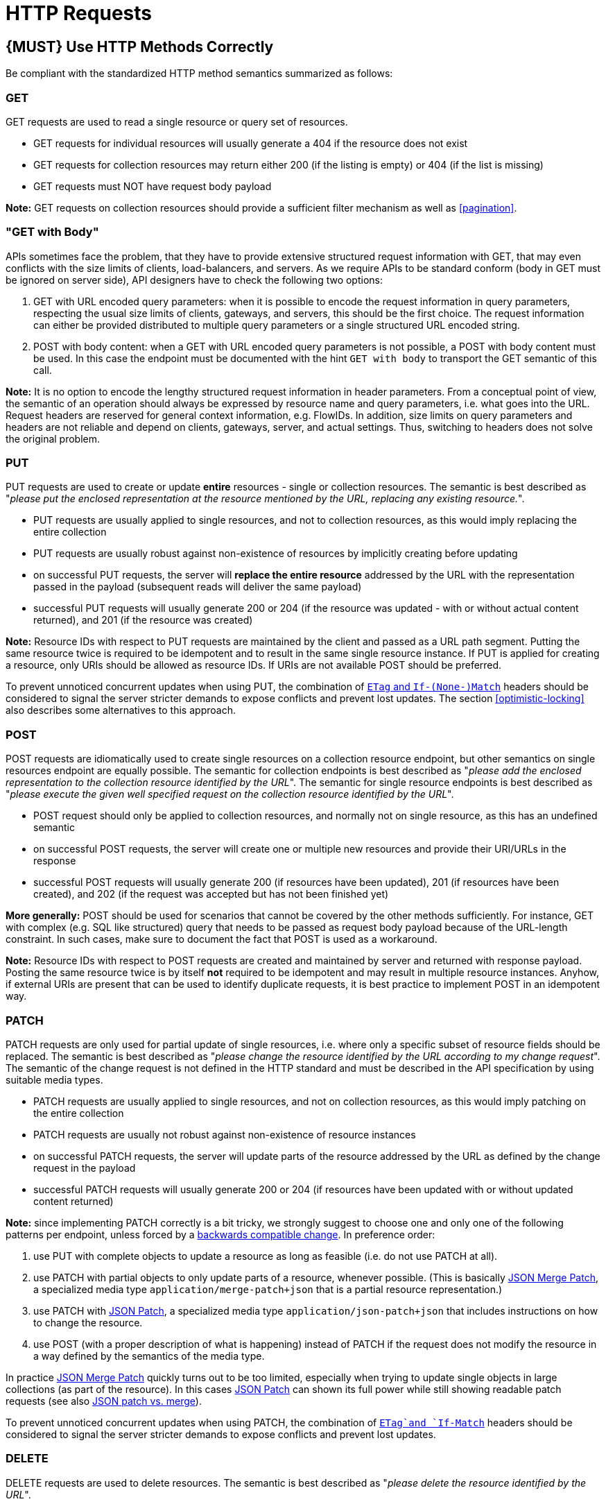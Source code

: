 [[http-requests]]
= HTTP Requests

[#148]
== {MUST} Use HTTP Methods Correctly

Be compliant with the standardized HTTP method semantics summarized as
follows:

[[get]]
=== GET

GET requests are used to read a single resource or query set of
resources.

* GET requests for individual resources will usually generate a 404 if
the resource does not exist
* GET requests for collection resources may return either 200 (if the
listing is empty) or 404 (if the list is missing)
* GET requests must NOT have request body payload

*Note:* GET requests on collection resources should provide a sufficient
filter mechanism as well as <<pagination>>.

[[get-with-body]]
=== "GET with Body"

APIs sometimes face the problem, that they have to provide extensive
structured request information with GET, that may even conflicts with
the size limits of clients, load-balancers, and servers. As we require
APIs to be standard conform (body in GET must be ignored on server
side), API designers have to check the following two options:

1.  GET with URL encoded query parameters: when it is possible to encode
the request information in query parameters, respecting the usual size
limits of clients, gateways, and servers, this should be the first
choice. The request information can either be provided distributed to
multiple query parameters or a single structured URL encoded string.
2.  POST with body content: when a GET with URL encoded query parameters
is not possible, a POST with body content must be used. In this case the
endpoint must be documented with the hint `GET with    body` to
transport the GET semantic of this call.

*Note:* It is no option to encode the lengthy structured request
information in header parameters. From a conceptual point of view, the
semantic of an operation should always be expressed by resource name and
query parameters, i.e. what goes into the URL. Request headers are
reserved for general context information, e.g. FlowIDs. In addition,
size limits on query parameters and headers are not reliable and depend
on clients, gateways, server, and actual settings. Thus, switching to
headers does not solve the original problem.

[[put]]
=== PUT

PUT requests are used to create or update *entire* resources - single or
collection resources. The semantic is best described as "_please put the
enclosed representation at the resource mentioned by the URL, replacing
any existing resource._".

* PUT requests are usually applied to single resources, and not to
collection resources, as this would imply replacing the entire
collection
* PUT requests are usually robust against non-existence of resources by
implicitly creating before updating
* on successful PUT requests, the server will *replace the entire
resource* addressed by the URL with the representation passed in the
payload (subsequent reads will deliver the same payload)
* successful PUT requests will usually generate 200 or 204 (if the
resource was updated - with or without actual content returned), and 201
(if the resource was created)

*Note:* Resource IDs with respect to PUT requests are maintained by the
client and passed as a URL path segment. Putting the same resource twice
is required to be idempotent and to result in the same single resource
instance. If PUT is applied for creating a resource, only URIs should be
allowed as resource IDs. If URIs are not available POST should be
preferred.

To prevent unnoticed concurrent updates when using PUT, the combination
of <<182,`ETag` and `If-(None-)Match`>> headers should be considered to signal the server
stricter demands to expose conflicts and prevent lost updates. The section <<optimistic-locking>> also describes some 
alternatives to this approach. 

[[post]]
=== POST

POST requests are idiomatically used to create single resources on a
collection resource endpoint, but other semantics on single resources
endpoint are equally possible. The semantic for collection endpoints is
best described as "_please add the enclosed representation to the
collection resource identified by the URL_". The semantic for single
resource endpoints is best described as "_please execute the given well
specified request on the collection resource identified by the URL_".

* POST request should only be applied to collection resources, and
normally not on single resource, as this has an undefined semantic
* on successful POST requests, the server will create one or multiple
new resources and provide their URI/URLs in the response
* successful POST requests will usually generate 200 (if resources have
been updated), 201 (if resources have been created), and 202 (if the
request was accepted but has not been finished yet)

*More generally:* POST should be used for scenarios that cannot be
covered by the other methods sufficiently. For instance, GET with
complex (e.g. SQL like structured) query that needs to be passed as
request body payload because of the URL-length constraint. In such
cases, make sure to document the fact that POST is used as a workaround.

*Note:* Resource IDs with respect to POST requests are created and
maintained by server and returned with response payload. Posting the
same resource twice is by itself *not* required to be idempotent and may
result in multiple resource instances. Anyhow, if external URIs are
present that can be used to identify duplicate requests, it is best
practice to implement POST in an idempotent way.

[[patch]]
=== PATCH

PATCH requests are only used for partial update of single resources, i.e.
where only a specific subset of resource fields should be replaced. The
semantic is best described as "_please change the resource identified by
the URL according to my change request_". The semantic of the change
request is not defined in the HTTP standard and must be described in the
API specification by using suitable media types.

* PATCH requests are usually applied to single resources, and not on
collection resources, as this would imply patching on the entire
collection
* PATCH requests are usually not robust against non-existence of
resource instances
* on successful PATCH requests, the server will update parts of the
resource addressed by the URL as defined by the change request in the
payload
* successful PATCH requests will usually generate 200 or 204 (if
resources have been updated with or without updated content returned)

*Note:* since implementing PATCH correctly is a bit tricky, we strongly
suggest to choose one and only one of the following patterns per
endpoint, unless forced by a <<106,backwards compatible change>>.
In preference order:

1.  use PUT with complete objects to update a resource as long as
feasible (i.e. do not use PATCH at all).
2.  use PATCH with partial objects to only update parts of a resource,
whenever possible. (This is basically
https://tools.ietf.org/html/rfc7396[JSON Merge Patch], a specialized
media type `application/merge-patch+json` that is a partial resource
representation.)
3.  use PATCH with http://tools.ietf.org/html/rfc6902[JSON Patch], a
specialized media type `application/json-patch+json` that includes
instructions on how to change the resource.
4.  use POST (with a proper description of what is happening) instead of
PATCH if the request does not modify the resource in a way defined by
the semantics of the media type.

In practice https://tools.ietf.org/html/rfc7396[JSON Merge Patch]
quickly turns out to be too limited, especially when trying to update
single objects in large collections (as part of the resource). In this
cases http://tools.ietf.org/html/rfc6902[JSON Patch] can shown its full
power while still showing readable patch requests
(see also http://erosb.github.io/post/json-patch-vs-merge-patch[JSON patch vs. merge]).

To prevent unnoticed concurrent updates when using PATCH, the
combination of <<182,`ETag`and `If-Match`>> headers should be considered to
signal the server stricter demands to expose conflicts and prevent lost updates.

[#delete]
=== DELETE

DELETE requests are used to delete resources. The semantic is best
described as "_please delete the resource identified by the URL_".

* DELETE requests are usually applied to single resources, not on
collection resources, as this would imply deleting the entire collection
* successful DELETE requests will usually generate 200 (if the deleted
resource is returned) or 204 (if no content is returned)
* failed DELETE requests will usually generate 404 (if the resource
cannot be found) or 410 (if the resource was already deleted before)

[[head]]
=== HEAD

HEAD requests are used to retrieve the header information of single
resources and resource collections.

* HEAD has exactly the same semantics as GET, but returns headers only,
no body.

[[options]]
=== OPTIONS

OPTIONS requests are used to inspect the available operations (HTTP methods) of a
given endpoint.

* OPTIONS responses usually either return a comma separated list of
methods in the `Allow` header or as a structured list of link
templates

*Note:* OPTIONS is rarely implemented, though it could be used to
self-describe the full functionality of a resource.

[#149]
== {MUST} Fulfill Safeness and Idempotency Properties

An operation can be...

* idempotent, i.e. operation will have the same effect on the server's state if executed
once or multiple times (note: this does not necessarily mean returning
the same response or status code)
* safe, i.e. must not have side effects such as state changes

Method implementations must fulfill the following basic properties:

[cols=",,",options="header",]
|=============================
|HTTP method |safe |idempotent
|OPTIONS |Yes |Yes
|HEAD |Yes |Yes
|GET |Yes |Yes
|PUT |No |Yes
|POST |No |No
|DELETE |No |Yes
|PATCH |No |No
|=============================

Please see also https://goo.gl/vhwh8a[Best Practices [internal link]]
for further hints on how to support the different HTTP methods on
resources.

[#154]
== {SHOULD} Explicitly define the Collection Format of Query Parameters

There are different ways of supplying a set of values as a query
parameter. One particular type should be selected and stated explicitly
in the API definition. The OpenAPI property
http://swagger.io/specification/[`collectionFormat`] is used to
specify the format of the query parameter.

Only the `csv` or `multi` formats should be used for multi-value query
parameters as described below.

[,cols="15%,25%,60%",options="header",]
|=======================================================================
|Collection Format |Description |Example
|`csv` |Comma separated values |`?parameter=value1,value2,value3`

|`multi` |Multiple parameter instances
|`?parameter=value1&parameter=value2&parameter=value3`
|=======================================================================

When choosing the collection format, take into account the tool support,
the escaping of special characters and the maximal URL length.

[#226]
== {MUST} Document any implicit filtering

Implicit filtering should be avoided as much as possible. However, in some
cases (usually for legal reasons), some endpoints should not be listing all
resources they have, but only those on which the current user has access to
(or some other context specific condition).

Implicit filtering could be done on:

* the list of resources being return on a parent `GET` request
* the fields returned for the resource's detail

In such cases, the implicit filtering must absolutely be documented clearly
and transparently in the API Specification (in its description).

Example:

If an employee of the company _Foo_ accesses one of our business-to-business
service and performs a `GET /business-partners`, it must, for legal reasons, not display
any other business partner that is not owned or contractually managed by her/his company.
It should never see that we are doing business also with company _Bar_.

[source]
----
# An employee from `FOO` queries.

< GET /business-partners
< Authorization: Bearer A-TOKEN-FROM-A-FOO-EMPLOYEE

> HTTP/1.1 200 OK
> {
>     "items": [
>         { "name": "Foo Performance" },
>         { "name": "Foo Sport" },
>         { "name": "Foo Signature" }
>     ]
> }

# An employee from `BAR` queries.

< GET /business-partners
< Authorization: Bearer A-TOKEN-FROM-A-BAR-EMPLOYEE

> HTTP/1.1 200 OK
> {
>     "items": [
>         { "name": "Bar Classics" },
>         { "name": "Bar pour Elle" }
>     ]
> }
----

The API Specification should then specify something like this:

[source,yaml]
----
  /busines-partner:
    get:
      description: >-
        Get the list of registered business partner.

        Note that only the business partner to which you have access to are returned.
----